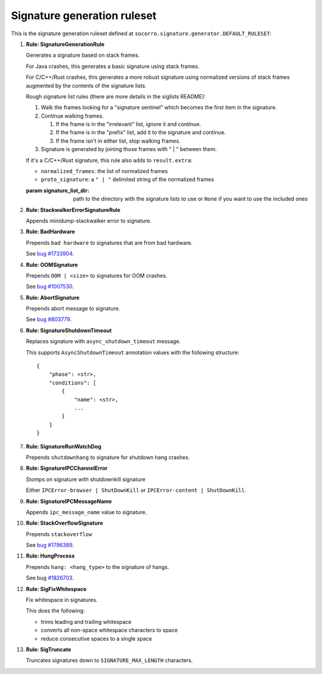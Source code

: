 .. THIS IS AUTOGEMERATED USING:

   ./socorro-cmd signature-doc socorro.signature.generator.DEFAULT_RULESET socorro/signature/pipeline.rst

Signature generation ruleset
============================


This is the signature generation ruleset defined at ``socorro.signature.generator.DEFAULT_RULESET``:

1. **Rule: SignatureGenerationRule**
   
   Generates a signature based on stack frames.
   
   For Java crashes, this generates a basic signature using stack frames.
   
   For C/C++/Rust crashes, this generates a more robust signature using
   normalized versions of stack frames augmented by the contents of the
   signature lists.
   
   Rough signature list rules (there are more details in the siglists README):
   
   1. Walk the frames looking for a "signature sentinel" which becomes the
      first item in the signature.
   2. Continue walking frames.
   
      1. If the frame is in the "irrelevant" list, ignore it and
         continue.
      2. If the frame is in the "prefix" list, add it to the signature
         and continue.
      3. If the frame isn't in either list, stop walking frames.
   
   3. Signature is generated by joining those frames with " | " between
      them.
   
   If it's a C/C++/Rust signature, this rule also adds to ``result.extra``:
   
   * ``normalized_frames``: the list of normalized frames
   * ``proto_signature``: a ``" | "`` delimited string of the normalized
     frames
   
   :param signature_list_dir: path to the directory with the signature lists to use or
       ``None`` if you want to use the included ones

2. **Rule: StackwalkerErrorSignatureRule**
   
   Appends minidump-stackwalker error to signature.

3. **Rule: BadHardware**
   
   Prepends ``bad hardware`` to signatures that are from bad hardware.
   
   See `bug #1733904 <https://bugzilla.mozilla.org/show_bug.cgi?id=1733904>`__.

4. **Rule: OOMSignature**
   
   Prepends ``OOM | <size>`` to signatures for OOM crashes.
   
   See `bug #1007530 <https://bugzilla.mozilla.org/show_bug.cgi?id=1007530>`__.

5. **Rule: AbortSignature**
   
   Prepends abort message to signature.
   
   See `bug #803779 <https://bugzilla.mozilla.org/show_bug.cgi?id=803779>`__.

6. **Rule: SignatureShutdownTimeout**
   
   Replaces signature with ``async_shutdown_timeout`` message.
   
   This supports ``AsyncShutdownTimeout`` annotation values with the following
   structure::
   
       {
           "phase": <str>,
           "conditions": [
               {
                   "name": <str>,
                   ...
               }
           ]
       }

7. **Rule: SignatureRunWatchDog**
   
   Prepends ``shutdownhang`` to signature for shutdown hang crashes.

8. **Rule: SignatureIPCChannelError**
   
   Stomps on signature with shutdownkill signature
   
   Either ``IPCError-browser | ShutDownKill`` or ``IPCError-content | ShutDownKill``.

9. **Rule: SignatureIPCMessageName**
   
   Appends ``ipc_message_name`` value to signature.

10. **Rule: StackOverflowSignature**
    
    Prepends ``stackoverflow``
    
    See `bug #1796389 <https://bugzilla.mozilla.org/show_bug.cgi?id=1796389>`__.

11. **Rule: HungProcess**
    
    Prepends ``hang: <hang_type>`` to the signature of hangs.
    
    See bug `#1826703 <https://bugzilla.mozilla.org/show_bug.cgi?id=1826703>`__.

12. **Rule: SigFixWhitespace**
    
    Fix whitespace in signatures.
    
    This does the following:
    
    * trims leading and trailing whitespace
    * converts all non-space whitespace characters to space
    * reduce consecutive spaces to a single space

13. **Rule: SigTruncate**
    
    Truncates signatures down to ``SIGNATURE_MAX_LENGTH`` characters.

